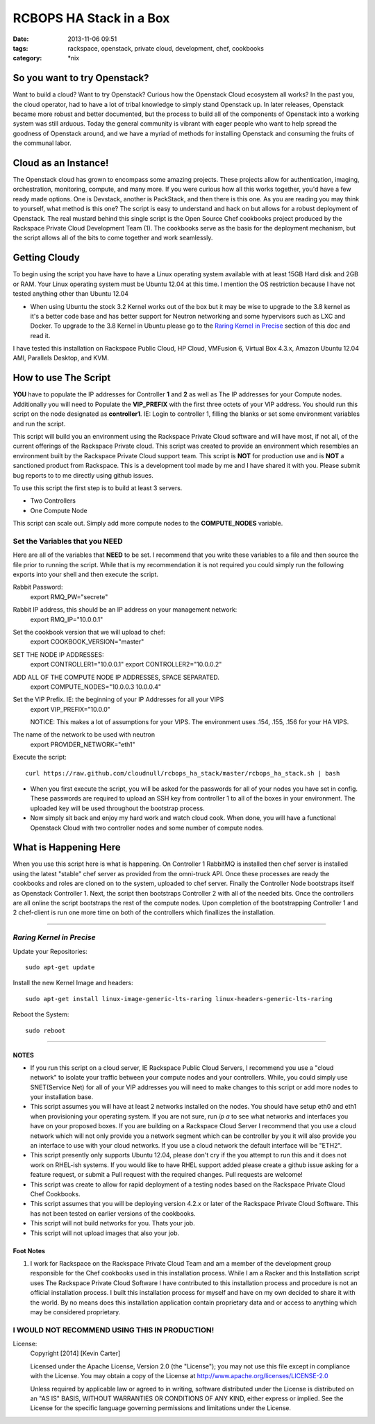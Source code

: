 RCBOPS HA Stack in a Box
########################
:date: 2013-11-06 09:51
:tags: rackspace, openstack, private cloud, development, chef, cookbooks
:category: \*nix


So you want to try Openstack?
^^^^^^^^^^^^^^^^^^^^^^^^^^^^^

Want to build a cloud? Want to try Openstack? Curious how the Openstack Cloud ecosystem all works? In the past you, the cloud operator, had to have a lot of tribal knowledge to simply stand Openstack up. In later releases, Openstack became more robust and better documented, but the process to build all of the components of Openstack into a working system was still arduous. Today the general community is vibrant with eager people who want to help spread the goodness of Openstack around, and we have a myriad of methods for installing Openstack and consuming the fruits of the communal labor.


Cloud as an Instance!
^^^^^^^^^^^^^^^^^^^^^

The Openstack cloud has grown to encompass some amazing projects. These projects allow for authentication, imaging, orchestration, monitoring, compute, and many more. If you were curious how all this works together, you'd have a few ready made options. One is Devstack, another is PackStack, and then there is this one. As you are reading you may think to yourself, what method is this one? The script is easy to understand and hack on but allows for a robust deployment of Openstack. The real mustard behind this single script is the Open Source Chef cookbooks project produced by the Rackspace Private Cloud Development Team (1). The cookbooks serve as the basis for the deployment mechanism, but the script allows all of the bits to come together and work seamlessly.


Getting Cloudy
^^^^^^^^^^^^^^

To begin using the script you have have to have a Linux operating system available with at least 15GB Hard disk and 2GB or RAM. Your Linux operating system must be Ubuntu 12.04 at this time. I mention the OS restriction because I have not tested anything other than Ubuntu 12.04

* When using Ubuntu the stock 3.2 Kernel works out of the box but it may be wise to upgrade to the 3.8 kernel as it's a better code base and has better support for Neutron networking and some hypervisors such as LXC and Docker.  To upgrade to the 3.8 Kernel in Ubuntu please go to the `Raring Kernel in Precise`_ section of this doc and read it.

I have tested this installation on Rackspace Public Cloud, HP Cloud, VMFusion 6, Virtual Box 4.3.x, Amazon Ubuntu 12.04 AMI, Parallels Desktop, and KVM.


How to use The Script
^^^^^^^^^^^^^^^^^^^^^

**YOU** have to populate the IP addresses for Controller **1** and **2** as well as The IP addresses for your Compute nodes.  Additionally you will need to Populate the **VIP_PREFIX** with the first three octets of your VIP address. You should run this script on the node designated as **controller1**.  IE: Login to controller 1, filling the blanks or set some environment variables and run the script.

This script will build you an environment using the Rackspace Private Cloud software and will have most, if not all, of the current offerings of the Rackspace Private cloud. This script was created to provide an environment which resembles an environment built by the Rackspace Private Cloud support team. This script is **NOT** for production use and is **NOT** a sanctioned product from Rackspace.  This is a development tool made by me and I have shared it with you.  Please submit bug reports to to me directly using github issues.


To use this script the first step is to build at least 3 servers.

* Two Controllers
* One Compute Node

This script can scale out. Simply add more compute nodes to the **COMPUTE_NODES** variable.


Set the Variables that you NEED
-------------------------------


Here are all of the variables that **NEED** to be set. I recommend that you write these variables to a file and then source the file prior to running the script. While that is my recommendation it is not required you could simply run the following exports into your shell and then execute the script.


Rabbit Password:
  export RMQ_PW="secrete"

Rabbit IP address, this should be an IP address on your management network:
  export RMQ_IP="10.0.0.1"

Set the cookbook version that we will upload to chef:
  export COOKBOOK_VERSION="master"

SET THE NODE IP ADDRESSES:
  export CONTROLLER1="10.0.0.1"
  export CONTROLLER2="10.0.0.2"

ADD ALL OF THE COMPUTE NODE IP ADDRESSES, SPACE SEPARATED.
  export COMPUTE_NODES="10.0.0.3 10.0.0.4"

Set the VIP Prefix. IE: the beginning of your IP Addresses for all your VIPS
  export VIP_PREFIX="10.0.0"

  NOTICE: This makes a lot of assumptions for your VIPS. The environment uses .154, .155, .156 for your HA VIPS.

The name of the network to be used with neutron
  export PROVIDER_NETWORK="eth1"


Execute the script::

  curl https://raw.github.com/cloudnull/rcbops_ha_stack/master/rcbops_ha_stack.sh | bash


* When you first execute the script, you will be asked for the passwords for all of your nodes you have set in config. These passwords are required to upload an SSH key from controller 1 to all of the boxes in your environment. The uploaded key will be used throughout the bootstrap process.
* Now simply sit back and enjoy my hard work and watch cloud cook. When done, you will have a functional Openstack Cloud with two controller nodes and some number of compute nodes.


What is Happening Here
^^^^^^^^^^^^^^^^^^^^^^

When you use this script here is what is happening. On Controller 1 RabbitMQ is installed then chef server is installed using the latest "stable" chef server as provided from the omni-truck API. Once these processes are ready the cookbooks and roles are cloned on to the system, uploaded to chef server. Finally the Controller Node bootstraps itself as Openstack Controller 1. Next, the script then bootstraps Controller 2 with all of the needed bits. Once the controllers are all online the script bootstraps the rest of the compute nodes. Upon completion of the bootstrapping Controller 1 and 2 chef-client is run one more time on both of the controllers which finallizes the installation.


========


*Raring Kernel in Precise*
--------------------------

Update your Repositories::

  sudo apt-get update


Install the new Kernel Image and headers::

  sudo apt-get install linux-image-generic-lts-raring linux-headers-generic-lts-raring


Reboot the System::

  sudo reboot


========


NOTES
~~~~~

* If you run this script on a cloud server, IE Rackspace Public Cloud Servers, I recommend you use a "cloud network" to isolate your traffic between your compute nodes and your controllers. While, you could simply use SNET(Service Net) for all of your VIP addresses you will need to make changes to this script or add more nodes to your installation base.
* This script assumes you will have at least 2 networks installed on the nodes. You should have setup eth0 and eth1 when provisioning your operating system. If you are not sure, run `ip a` to see what networks and interfaces you have on your proposed boxes.  If you are building on a Rackspace Cloud Server I recommend that you use a cloud network which will not only provide you a network segment which can be controller by you it will also provide you an interface to use with your cloud networks. If you use a cloud network the default interface will be "ETH2".
* This script presently only supports Ubuntu 12.04, please don't cry if the you attempt to run this and it does not work on RHEL-ish systems.  If you would like to have RHEL support added please create a github issue asking for a feature request, or submit a Pull request with the required changes. Pull requests are welcome!
* This script was create to allow for rapid deployment of a testing nodes based on the Rackspace Private Cloud Chef Cookbooks.
* This script assumes that you will be deploying version 4.2.x or later of the Rackspace Private Cloud Software. This has not been tested on earlier versions of the cookbooks.
* This script will not build networks for you. Thats your job.
* This script will not upload images that also your job. 


Foot Notes
~~~~~~~~~~

1) I work for Rackspace on the Rackspace Private Cloud Team and am a member of the development group responsible for the Chef cookbooks used in this installation process. While I am a Racker and this Installation script uses The Rackspace Private Cloud Software I have contributed to this installation process and procedure is not an official installation process. I built this installation process for myself and have on my own decided to share it with the world.  By no means does this installation application contain proprietary data and or access to anything which may be considered proprietary.



I WOULD NOT RECOMMEND USING THIS IN PRODUCTION!
-----------------------------------------------


License:
  Copyright [2014] [Kevin Carter]

  Licensed under the Apache License, Version 2.0 (the "License");
  you may not use this file except in compliance with the License.
  You may obtain a copy of the License at
  http://www.apache.org/licenses/LICENSE-2.0

  Unless required by applicable law or agreed to in writing, software
  distributed under the License is distributed on an "AS IS" BASIS,
  WITHOUT WARRANTIES OR CONDITIONS OF ANY KIND, either express or implied.
  See the License for the specific language governing permissions and
  limitations under the License.

